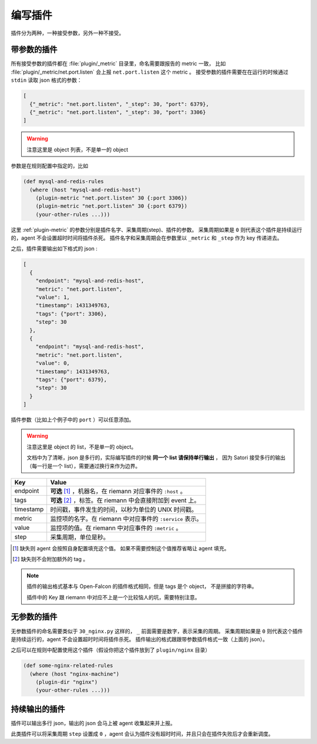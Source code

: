 .. _writing-plugin:

编写插件
========

插件分为两种，一种接受参数，另外一种不接受。

带参数的插件
------------

所有接受参数的插件都在 :file:`plugin/_metric` 目录里，命名需要跟报告的
metric 一致， 比如 :file:`plugin/_metric/net.port.listen` 会上报
``net.port.listen`` 这个 metric 。 接受参数的插件需要在在运行的时候通过
``stdin`` 读取 json 格式的参数：

.. code-block:: json

    [
      {"_metric": "net.port.listen", "_step": 30, "port": 6379},
      {"_metric": "net.port.listen", "_step": 30, "port": 3306}
    ]

.. warning::

    注意这里是 object 列表，不是单一的 object

参数是在规则配置中指定的，比如

.. code-block:: clojure

    (def mysql-and-redis-rules
      (where (host "mysql-and-redis-host")
        (plugin-metric "net.port.listen" 30 {:port 3306})
        (plugin-metric "net.port.listen" 30 {:port 6379})
        (your-other-rules ...)))

这里 :ref:`plugin-metric` 的参数分别是插件名字、采集周期(step)、插件的参数。
采集周期如果是 ``0`` 则代表这个插件是持续运行的，agent 不会设置超时时间将插件杀死。
插件名字和采集周期会在参数里以 ``_metric`` 和 ``_step`` 作为 key 传递进去。

之后，插件需要输出如下格式的 json :

.. code-block:: json

    [
      {
        "endpoint": "mysql-and-redis-host",
        "metric": "net.port.listen",
        "value": 1,
        "timestamp": 1431349763,
        "tags": {"port": 3306},
        "step": 30
      },
      {
        "endpoint": "mysql-and-redis-host",
        "metric": "net.port.listen",
        "value": 0,
        "timestamp": 1431349763,
        "tags": {"port": 6379},
        "step": 30
      }
    ]

插件参数（比如上个例子中的 ``port`` ）可以任意添加。

.. warning::

    注意这里是 object 的 list，不是单一的 object。

    文档中为了清晰，json 是多行的，实际编写插件的时候 **同一个 list 请保持单行输出** ，
    因为 Satori 接受多行的输出（每一行是一个 list），需要通过换行来作为边界。

+-----------+------------------------------------------------------------+
| Key       | Value                                                      |
+===========+============================================================+
| endpoint  | **可选** [#]_ ，机器名，在 riemann 对应事件的 ``:host`` 。 |
+-----------+------------------------------------------------------------+
| tags      | **可选** [#]_ ，标签。在 riemann 中会直接附加到 event 上。 |
+-----------+------------------------------------------------------------+
| timestamp | 时间戳，事件发生的时间，以秒为单位的 UNIX 时间戳。         |
+-----------+------------------------------------------------------------+
| metric    | 监控项的名字。在 riemann 中对应事件的 ``:service`` 表示。  |
+-----------+------------------------------------------------------------+
| value     | 监控项的值。在 riemann 中对应事件的 ``:metric`` 。         |
+-----------+------------------------------------------------------------+
| step      | 采集周期，单位是秒。                                       |
+-----------+------------------------------------------------------------+

.. [#] 缺失则 agent 会按照自身配置填充这个值。 如果不需要控制这个值推荐省略让 agent 填充。
.. [#] 缺失则不会附加额外的 tag 。

.. note::

    插件的输出格式基本与 Open-Falcon 的插件格式相同，但是 tags 是个 object，
    不是拼接的字符串。

    插件中的 Key 跟 riemann 中对应不上是一个比较恼人的坑，需要特别注意。


无参数的插件
------------

无参数插件的命名需要类似于 ``30_nginx.py`` 这样的， ``_``
前面需要是数字，表示采集的周期。 采集周期如果是 ``0``
则代表这个插件是持续运行的，agent 不会设置超时时间将插件杀死。
插件输出的格式跟跟带参数插件格式一致（上面的 json）。

之后可以在规则中配置使用这个插件（假设你把这个插件放到了 ``plugin/nginx`` 目录）

.. code-block:: clojure

    (def some-nginx-related-rules
      (where (host "nginx-machine")
        (plugin-dir "nginx")
        (your-other-rules ...)))

持续输出的插件
--------------

插件可以输出多行 json，输出的 json 会马上被 agent 收集起来并上报。

此类插件可以将采集周期 ``step`` 设置成 ``0`` ，agent
会认为插件没有超时时间，并且只会在插件失败后才会重新调度。
